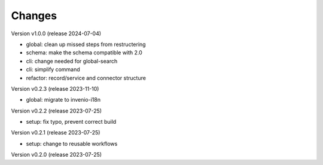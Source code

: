 ..
    Copyright (C) 2022 Graz University of Technology.

    invenio-moodle is free software; you can redistribute it and/or
    modify it under the terms of the MIT License; see LICENSE file for more
    details.

Changes
=======

Version v1.0.0 (release 2024-07-04)

- global: clean up missed steps from restructering
- schema: make the schema compatible with 2.0
- cli: change needed for global-search
- cli: simplify command
- refactor: record/service and connector structure


Version v0.2.3 (release 2023-11-10)

- global: migrate to invenio-i18n


Version v0.2.2 (release 2023-07-25)

- setup: fix typo, prevent correct build


Version v0.2.1 (release 2023-07-25)

- setup: change to reusable workflows


Version v0.2.0 (release 2023-07-25)



